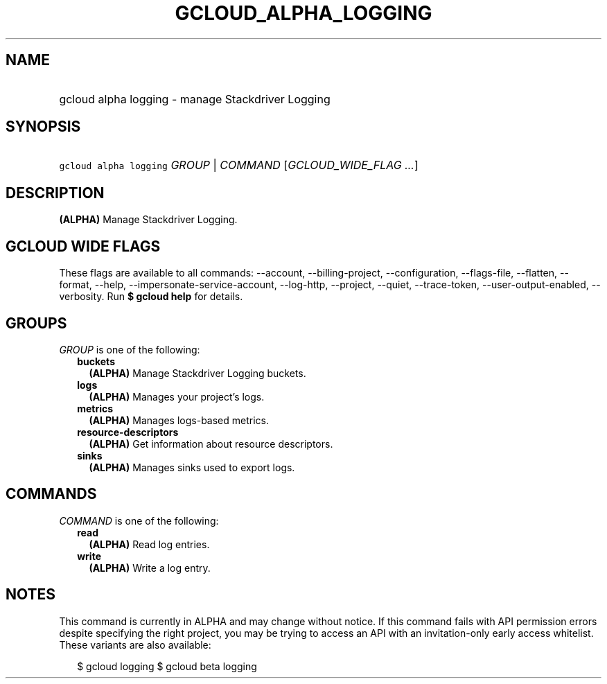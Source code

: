 
.TH "GCLOUD_ALPHA_LOGGING" 1



.SH "NAME"
.HP
gcloud alpha logging \- manage Stackdriver Logging



.SH "SYNOPSIS"
.HP
\f5gcloud alpha logging\fR \fIGROUP\fR | \fICOMMAND\fR [\fIGCLOUD_WIDE_FLAG\ ...\fR]



.SH "DESCRIPTION"

\fB(ALPHA)\fR Manage Stackdriver Logging.



.SH "GCLOUD WIDE FLAGS"

These flags are available to all commands: \-\-account, \-\-billing\-project,
\-\-configuration, \-\-flags\-file, \-\-flatten, \-\-format, \-\-help,
\-\-impersonate\-service\-account, \-\-log\-http, \-\-project, \-\-quiet,
\-\-trace\-token, \-\-user\-output\-enabled, \-\-verbosity. Run \fB$ gcloud
help\fR for details.



.SH "GROUPS"

\f5\fIGROUP\fR\fR is one of the following:

.RS 2m
.TP 2m
\fBbuckets\fR
\fB(ALPHA)\fR Manage Stackdriver Logging buckets.

.TP 2m
\fBlogs\fR
\fB(ALPHA)\fR Manages your project's logs.

.TP 2m
\fBmetrics\fR
\fB(ALPHA)\fR Manages logs\-based metrics.

.TP 2m
\fBresource\-descriptors\fR
\fB(ALPHA)\fR Get information about resource descriptors.

.TP 2m
\fBsinks\fR
\fB(ALPHA)\fR Manages sinks used to export logs.


.RE
.sp

.SH "COMMANDS"

\f5\fICOMMAND\fR\fR is one of the following:

.RS 2m
.TP 2m
\fBread\fR
\fB(ALPHA)\fR Read log entries.

.TP 2m
\fBwrite\fR
\fB(ALPHA)\fR Write a log entry.


.RE
.sp

.SH "NOTES"

This command is currently in ALPHA and may change without notice. If this
command fails with API permission errors despite specifying the right project,
you may be trying to access an API with an invitation\-only early access
whitelist. These variants are also available:

.RS 2m
$ gcloud logging
$ gcloud beta logging
.RE

